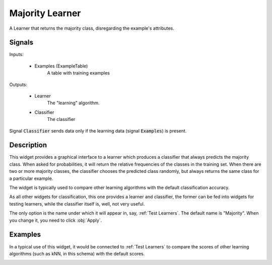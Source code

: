 .. _Majority:

Majority Learner
================

.. image:: ../icons/majority.png

A Learner that returns the majority class, disregarding the example's
attributes.

Signals
-------

Inputs:


   - Examples (ExampleTable)
      A table with training examples


Outputs:

   - Learner
      The "learning" algorithm.

   - Classifier
      The classifier


Signal :code:`Classifier` sends data only if the learning data (signal
:code:`Examples`) is present.

Description
-----------

This widget provides a graphical interface to a learner which produces a
classifier that always predicts the majority class. When asked for
probabilities, it will return the relative frequencies of the classes
in the training set. When there are two or more majority classes, the
classifier chooses the predicted class randomly, but always returns the
same class for a particular example.

The widget is typically used to compare other learning algorithms with
the default classification accuracy.

As all other widgets for classification, this one provides a learner and
classifier, the former can be fed into widgets for testing learners, while
the classifier itself is, well, not very useful.


.. image:: images/Majority.png
   :alt: Majority

The only option is the name under which it will appear in, say,
:ref:`Test Learners`. The default name is "Majority". When you change it,
you need to click :obj:`Apply`.

Examples
--------

In a typical use of this widget, it would be connected to
:ref:`Test Learners` to compare the scores of other learning algorithms
(such as kNN, in this schema) with the default scores.

.. image:: images/Majority-Knn-SchemaLearner.png
   :alt: A Schema with Majority Classifier

